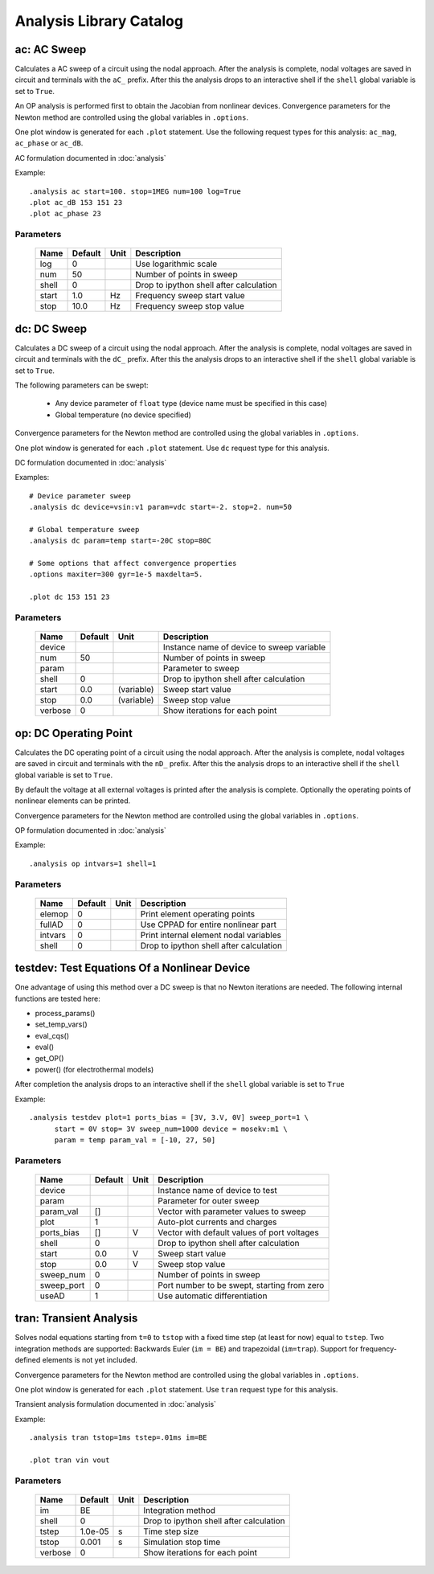 ========================
Analysis Library Catalog
========================
 
ac: AC Sweep
------------

Calculates a AC sweep of a circuit using the nodal approach. After
the analysis is complete, nodal voltages are saved in circuit and
terminals with the ``aC_`` prefix.  After this the analysis drops
to an interactive shell if the ``shell`` global variable is set to
``True``.

An OP analysis is performed first to obtain the Jacobian from
nonlinear devices. Convergence parameters for the Newton method
are controlled using the global variables in ``.options``.

One plot window is generated for each ``.plot`` statement. Use the
following request types for this analysis: ``ac_mag``,
``ac_phase`` or ``ac_dB``.

AC formulation documented in :doc:`analysis`

Example::

    .analysis ac start=100. stop=1MEG num=100 log=True
    .plot ac_dB 153 151 23
    .plot ac_phase 23



Parameters
++++++++++

 =========== ============ ============ ===================================================== 
 Name         Default      Unit         Description                                          
 =========== ============ ============ ===================================================== 
 log          0                         Use logarithmic scale                                
 num          50                        Number of points in sweep                            
 shell        0                         Drop to ipython shell after calculation              
 start        1.0          Hz           Frequency sweep start value                          
 stop         10.0         Hz           Frequency sweep stop value                           
 =========== ============ ============ ===================================================== 

dc: DC Sweep
------------

Calculates a DC sweep of a circuit using the nodal approach. After
the analysis is complete, nodal voltages are saved in circuit and
terminals with the ``dC_`` prefix.  After this the analysis drops
to an interactive shell if the ``shell`` global variable is set to
``True``.

The following parameters can be swept: 

  * Any device parameter of ``float`` type (device name must be
    specified in this case)

  * Global temperature (no device specified)

Convergence parameters for the Newton method are controlled using
the global variables in ``.options``.

One plot window is generated for each ``.plot`` statement. Use
``dc`` request type for this analysis.

DC formulation documented in :doc:`analysis`

Examples::

    # Device parameter sweep
    .analysis dc device=vsin:v1 param=vdc start=-2. stop=2. num=50 

    # Global temperature sweep
    .analysis dc param=temp start=-20C stop=80C 

    # Some options that affect convergence properties
    .options maxiter=300 gyr=1e-5 maxdelta=5.
    
    .plot dc 153 151 23



Parameters
++++++++++

 =========== ============ ============ ===================================================== 
 Name         Default      Unit         Description                                          
 =========== ============ ============ ===================================================== 
 device                                 Instance name of device to sweep variable            
 num          50                        Number of points in sweep                            
 param                                  Parameter to sweep                                   
 shell        0                         Drop to ipython shell after calculation              
 start        0.0          (variable)   Sweep start value                                    
 stop         0.0          (variable)   Sweep stop value                                     
 verbose      0                         Show iterations for each point                       
 =========== ============ ============ ===================================================== 

op: DC Operating Point
----------------------

Calculates the DC operating point of a circuit using the nodal
approach. After the analysis is complete, nodal voltages are saved
in circuit and terminals with the ``nD_`` prefix.  After this the
analysis drops to an interactive shell if the ``shell`` global
variable is set to ``True``.

By default the voltage at all external voltages is printed after
the analysis is complete. Optionally the operating points of
nonlinear elements can be printed. 

Convergence parameters for the Newton method are controlled using
the global variables in ``.options``.

OP formulation documented in :doc:`analysis`

Example::

    .analysis op intvars=1 shell=1



Parameters
++++++++++

 =========== ============ ============ ===================================================== 
 Name         Default      Unit         Description                                          
 =========== ============ ============ ===================================================== 
 elemop       0                         Print element operating points                       
 fullAD       0                         Use CPPAD for entire nonlinear part                  
 intvars      0                         Print internal element nodal variables               
 shell        0                         Drop to ipython shell after calculation              
 =========== ============ ============ ===================================================== 

testdev: Test Equations Of a Nonlinear Device
---------------------------------------------

One advantage of using this method over a DC sweep is that no
Newton iterations are needed. The following internal functions are
tested here:

* process_params()
* set_temp_vars()
* eval_cqs()
* eval()
* get_OP()
* power() (for electrothermal models)

After completion the analysis drops to an interactive shell if the
``shell`` global variable is set to ``True``

Example::

    .analysis testdev plot=1 ports_bias = [3V, 3.V, 0V] sweep_port=1 \ 
    	  start = 0V stop= 3V sweep_num=1000 device = mosekv:m1 \ 
    	  param = temp param_val = [-10, 27, 50]



Parameters
++++++++++

 =========== ============ ============ ===================================================== 
 Name         Default      Unit         Description                                          
 =========== ============ ============ ===================================================== 
 device                                 Instance name of device to test                      
 param                                  Parameter for outer sweep                            
 param_val    []                        Vector with parameter values to sweep                
 plot         1                         Auto-plot currents and charges                       
 ports_bias   []           V            Vector with default values of port voltages          
 shell        0                         Drop to ipython shell after calculation              
 start        0.0          V            Sweep start value                                    
 stop         0.0          V            Sweep stop value                                     
 sweep_num    0                         Number of points in sweep                            
 sweep_port   0                         Port number to be swept, starting from zero          
 useAD        1                         Use automatic differentiation                        
 =========== ============ ============ ===================================================== 

tran: Transient Analysis
------------------------

Solves nodal equations starting from ``t=0`` to ``tstop`` with a
fixed time step (at least for now) equal to ``tstep``. Two
integration methods are supported: Backwards Euler (``im = BE``)
and trapezoidal (``im=trap``). Support for frequency-defined
elements is not yet included.

Convergence parameters for the Newton method are controlled using
the global variables in ``.options``.

One plot window is generated for each ``.plot`` statement. Use
``tran`` request type for this analysis.

Transient analysis formulation documented in :doc:`analysis`

Example::

    .analysis tran tstop=1ms tstep=.01ms im=BE

    .plot tran vin vout



Parameters
++++++++++

 =========== ============ ============ ===================================================== 
 Name         Default      Unit         Description                                          
 =========== ============ ============ ===================================================== 
 im           BE                        Integration method                                   
 shell        0                         Drop to ipython shell after calculation              
 tstep        1.0e-05      s            Time step size                                       
 tstop        0.001        s            Simulation stop time                                 
 verbose      0                         Show iterations for each point                       
 =========== ============ ============ ===================================================== 

